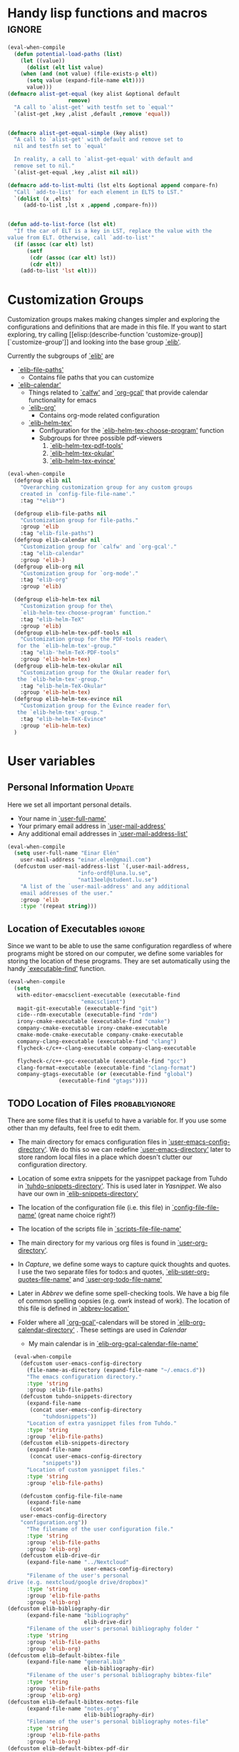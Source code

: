 #+AUTHOR: Einar Elén
#+EMAIL: einar.elen@gmail.com
#+OPTIONS: toc:3 html5-fancy:t org-html-preamble:nil
#+HTML_DOCTYPE_HTML5: t
#+PROPERTY: header-args :tangle yes
#+STARTUP: noinlineimages


* Handy lisp functions and macros                                    :ignore:
#+BEGIN_SRC emacs-lisp :tangle yes
(eval-when-compile
  (defun potential-load-paths (list)
    (let ((value))
      (dolist (elt list value)
	(when (and (not value) (file-exists-p elt))
	  (setq value (expand-file-name elt))))
      value)))
(defmacro alist-get-equal (key alist &optional default
			       remove)
  "A call to `alist-get' with testfn set to `equal'"
  `(alist-get ,key ,alist ,default ,remove 'equal))


(defmacro alist-get-equal-simple (key alist)
  "A call to `alist-get' with default and remove set to
  nil and testfn set to `equal'

  In reality, a call to `alist-get-equal' with default and
  remove set to nil."
  `(alist-get-equal ,key ,alist nil nil))

(defmacro add-to-list-multi (lst elts &optional append compare-fn)
  "Call `add-to-list' for each element in ELTS to LST."
  `(dolist (x ,elts)
     (add-to-list ,lst x ,append ,compare-fn)))


(defun add-to-list-force (lst elt)
  "If the car of ELT is a key in LST, replace the value with the
value from ELT. Otherwise, call `add-to-list'"
  (if (assoc (car elt) lst)
      (setf
       (cdr (assoc (car elt) lst))
       (cdr elt))
    (add-to-list 'lst elt)))
#+END_SRC

* Customization Groups
Customization groups makes making changes simpler and
exploring the configurations and definitions that are made
in this file. If you want to start exploring, try calling [[elisp:(describe-function
 'customize-group)][`customize-group']] and looking into the base group [[elisp:(customize-group 'elib)][`elib']].

Currently the subgroups of [[elisp:(customize-group 'elib)][`elib']] are
- [[elisp:(customize-group 'elib-file-paths)][`elib-file-paths']]
  - Contains file paths that you can customize
- [[elisp:(customize-group 'elib-calendar)][`elib-calendar']]
  - Things related to [[elisp:(describe-package 'calfw)][`calfw']] and [[elisp:(describe-function 'org-gcal)][`org-gcal']] that provide
    calendar functionality for emacs
  - [[elisp:(customize-group 'elib-org)][`elib-org']]
    - Contains org-mode related configuration
  - [[elisp:(customize-group 'elib-helm-tex)][`elib-helm-tex']]
    - Configuration for the [[elisp:(describe-function 'elib-helm-tex-choose-program)][`elib-helm-tex-choose-program']] function
    - Subgroups for three possible pdf-viewers
      1) [[elisp:(customize-group 'elib-helm-tex-pdf-tools)][`elib-helm-tex-pdf-tools']]
      2) [[elisp:(customize-group 'elib-helm-tex-okular)][`elib-helm-tex-okular']]
      3) [[elisp:(customize-group 'elib-helm-tex-evince)][`elib-helm-tex-evince']]
#+BEGIN_SRC emacs-lisp :tangle yes
(eval-when-compile
  (defgroup elib nil
    "Overarching customization group for any custom groups
    created in `config-file-file-name'."
    :tag "*elib*")

  (defgroup elib-file-paths nil
    "Customization group for file-paths."
    :group 'elib
    :tag "elib-file-paths")
  (defgroup elib-calendar nil
    "Customization group for `calfw' and `org-gcal'."
    :tag "elib-calendar"
    :group 'elib-)
  (defgroup elib-org nil
    "Customization group for `org-mode'."
    :tag "elib-org"
    :group 'elib)

  (defgroup elib-helm-tex nil
    "Customization group for the\
    `elib-helm-tex-choose-program' function."
    :tag "elib-helm-TeX"
    :group 'elib)
  (defgroup elib-helm-tex-pdf-tools nil
    "Customization group for the PDF-tools reader\
   for the `elib-helm-tex'-group."
    :tag "elib-'helm-TeX-PDF-tools"
    :group 'elib-helm-tex)
  (defgroup elib-helm-tex-okular nil
    "Customization group for the Okular reader for\
   the `elib-helm-tex'-group."
    :tag "elib-helm-TeX-Okular"
    :group 'elib-helm-tex)
  (defgroup elib-helm-tex-evince nil
    "Customization group for the Evince reader for\
   the `elib-helm-tex'-group."
    :tag "elib-helm-TeX-Evince"
    :group 'elib-helm-tex)
  )
#+END_SRC
* User variables
** Personal Information                                             :Update:
Here we set all important personal details.
- Your name in [[elisp:(describe-variable 'user-full-name)][`user-full-name']]
- Your primary email address in [[elisp:(describe-variable 'user-mail-address)][`user-mail-address']]
- Any additional email addresses in [[elisp:(describe-variable 'user-mail-address-list)][`user-mail-address-list']]

#+BEGIN_SRC emacs-lisp :tangle yes
(eval-when-compile
  (setq user-full-name "Einar Elén"
	user-mail-address "einar.elen@gmail.com")
  (defcustom user-mail-address-list `(,user-mail-address,
				      "info-ordf@luna.lu.se",
				      "nat13eel@student.lu.se")
    "A list of the `user-mail-address' and any additional
    email addresses of the user."
    :group 'elib
    :type '(repeat string)))
#+END_SRC
** Location of Executables                                          :ignore:
Since we want to be able to use the same configuration
regardless of where programs might be stored on our
computer, we define some variables for storing the location
of these programs. They are set automatically using the
handy [[elisp:(describe-function 'executable-find)][`executable-find']] function.

#+BEGIN_SRC emacs-lisp :tangle yes
(eval-when-compile
  (setq
   with-editor-emacsclient-executable (executable-find
				       "emacsclient")
   magit-git-executable (executable-find "git")
   cide--rdm-executable (executable-find "rdm")
   irony-cmake-executable (executable-find "cmake")
   company-cmake-executable irony-cmake-executable
   cmake-mode-cmake-executable company-cmake-executable
   company-clang-executable (executable-find "clang")
   flycheck-c/c++-clang-executable company-clang-executable

   flycheck-c/c++-gcc-executable (executable-find "gcc")
   clang-format-executable (executable-find "clang-format")
   company-gtags-executable (or (executable-find "global")
				(executable-find "gtags"))))
#+END_SRC
** TODO Location of Files                                   :probablyignore:
There are some files that it is useful to have a variable
for. If you use some other than my defaults, feel free to
edit them.

- The main directory for emacs configuration files in  [[elisp:(describe-variable   'user-emacs-config-directory)][`user-emacs-config-directory']]. We do this so we can redefine
  [[elisp:(describe-variable 'user-emacs-directory)][`user-emacs-directory']] later to store random local files
  in a place which doesn't clutter our configuration
  directory.
- Location of some extra snippets for the yasnippet package
  from Tuhdo in [[elisp:(describe-variable 'tuhdo-snippets-directory)][`tuhdo-snippets-directory']]. This is used
  later in [[*Yasnippet][Yasnippet]]. We also have our own in [[elisp:(describe-variable   'elib-snippets-directory)][`elib-snippets-directory']]

- The location of the configuration file (i.e. this file) in
  [[elisp:(describe-variable 'config-file-file-name)][`config-file-file-name']] (great name choice right?)
- The location of the scripts file in [[elisp:(describe-variable 'scripts-file-file-name)][`scripts-file-file-name']]
- The main directory for my various org files is found in
  [[elisp:(describe-variable 'user-org-directory)][`user-org-directory']].
- In [[*Capture][Capture]], we define some ways to capture quick thoughts
  and quotes. I use the two separate files for todo:s and
  quotes, [[elisp:(describe-variable 'elib-user-org-quotes-file-name)][`elib-user-org-quotes-file-name']] and
  [[elisp:(describe-variable 'user-org-todo-file-name)][`user-org-todo-file-name']]
- Later in [[*Abbrev][Abbrev]] we define some spell-checking tools. We
  have a big file of common spelling oopsies (e.g. owrk
  instead of work). The location of this file is defined in
  [[elisp:(describe-variable 'abbrev-location)][`abbrev-location']]
- Folder where all [[elisp:(describe-package 'org-gcal)][`org-gcal']]-calendars will be stored in
  [[elisp:(describe-variable 'elib-org-calendar-directory)][`elib-org-calendar-directory']] .  These
  settings are used in [[*Calendar][Calendar]]
  - My main calendar is in [[elisp:(describe-variable 'elib-org-gcal-calendar-file-name)][`elib-org-gcal-calendar-file-name']]

#+BEGIN_SRC emacs-lisp :tangle yes
  (eval-when-compile
    (defcustom user-emacs-config-directory
      (file-name-as-directory (expand-file-name "~/.emacs.d"))
      "The emacs configuration directory."
      :type 'string
      :group :elib-file-paths)
    (defcustom tuhdo-snippets-directory
      (expand-file-name
       (concat user-emacs-config-directory
	       "tuhdosnippets"))
      "Location of extra yasnippet files from Tuhdo."
      :type 'string
      :group 'elib-file-paths)
    (defcustom elib-snippets-directory
      (expand-file-name
       (concat user-emacs-config-directory
	       "snippets"))
      "Location of custom yasnippet files."
      :type 'string
      :group 'elib-file-paths)

    (defcustom config-file-file-name
      (expand-file-name
       (concat
	user-emacs-config-directory
	"configuration.org"))
      "The filename of the user configuration file."
      :type 'string
      :group 'elib-file-paths
      :group 'elib-org)
    (defcustom elib-drive-dir
      (expand-file-name "../Nextcloud"
                        user-emacs-config-directory)
      "Filename of the user's personal
drive (e.g. nextcloud/google drive/dropbox)"
      :type 'string
      :group 'elib-file-paths
      :group 'elib-org)
(defcustom elib-bibliography-dir
      (expand-file-name "bibliography"
                        elib-drive-dir)
      "Filename of the user's personal bibliography folder "
      :type 'string
      :group 'elib-file-paths
      :group 'elib-org)
(defcustom elib-default-bibtex-file
      (expand-file-name "general.bib"
                        elib-bibliography-dir)
      "Filename of the user's personal bibliography bibtex-file"
      :type 'string
      :group 'elib-file-paths
      :group 'elib-org)
(defcustom elib-default-bibtex-notes-file
      (expand-file-name "notes.org"
                        elib-bibliography-dir)
      "Filename of the user's personal bibliography notes-file"
      :type 'string
      :group 'elib-file-paths
      :group 'elib-org)
(defcustom elib-default-bibtex-pdf-dir
      (expand-file-name "bibtex-pdfs/"
                        elib-bibliography-dir)
      "Filename of the user's personal bibliography pdf folder"
      :type 'string
      :group 'elib-file-paths
      :group 'elib-org)

    (defcustom script-file-file-name
      (expand-file-name
       (concat user-emacs-config-directory "scripts.org"))
      "The filename of the scripts file."
      :type 'string
      :group 'elib-file-paths
      :group 'elib-org)


    (defcustom elib-user-org-directory
      (expand-file-name "org/" elib-drive-dir)
      "Directory where most org files are stored."
      :type 'string
      :group 'elib-file-paths
      :group 'elib-org)


    (defcustom elib-org-calendar-directory
      (concat
       elib-user-org-directory "cal/")
      "The directory where calendar files for `org-gcal' are
      stored."
      :group 'elib-calendar
      :group 'elib-file-paths
      :group 'elib-org
      :type 'string)
    (defcustom elib-org-gcal-calendar-file-name
      (concat elib-org-calendar-directory "gmail.org")
      "Filename of the main calendar file."
      :type 'string
      :group 'elib-calendar
      :group 'elib-file-paths
      :group 'elib-org)

(defcustom elib-user-org-calendar-secrets-file
      (concat elib-org-calendar-directory "orgsettings.el")
      ""
      :group 'elib-org
      :group 'elib-file-paths
      :group 'elib-calendar
      )
(defcustom elib-user-org-caldav-secrets-file
      (concat elib-org-calendar-directory "caldav.org")
      ""
      :group 'elib-org
      :group 'elib-file-paths
      :group 'elib-calendar
      )




    (defcustom elib-user-org-quotes-file-name
      (concat elib-user-org-directory "quotes.org")
      ""
      :group 'elib-org
      :group 'elib-file-paths
      )
(defcustom elib-user-org-notes-file-name
      (concat elib-user-org-directory "writing.org")
      ""
      :group 'elib-org
      :group 'elib-file-paths
      )
    (defcustom elib-user-org-resources-file-name
      (concat elib-user-org-directory "resources.org")
      ""
      :group 'elib-org
      :group 'elib-file-paths
      )
    (defcustom elib-user-org-links-file-name
      (concat elib-user-org-directory "links.org")
      ""
      :group 'elib-org
      :group 'elib-file-paths
      )
    (defcustom elib-user-org-gtd-inbox
      (expand-file-name
       (concat  elib-user-org-directory "inbox@"
		(replace-regexp-in-string
		 "\n$" ""
		 (shell-command-to-string "uname -n") )".org"  ))
      ""
      :group 'elib-org
      :group 'elib-file-paths
      )
    (defcustom elib-user-org-gtd-file (concat elib-user-org-directory "gtd.org")
      ""
      :group 'elib-org
      :group 'elib-file-paths
      )
    (defcustom elib-user-org-someday-maybe-file (concat elib-user-org-directory "someday.org")
      ""
      :group 'elib-org
      :group 'elib-file-paths
      )
    (defcustom elib-user-org-phone-file (concat elib-user-org-directory "phone.org")
      ""
      :group 'elib-org
      :group 'elib-file-paths
      )
    (defcustom elib-org-async-init-file (concat user-emacs-config-directory
						"orginit.el")
      ""
      :group 'elib-org
      :group 'elib-file-paths
      )

    (defcustom elib-user-org-caldav-settings-file
      (concat
       elib-org-calendar-directory "caldavsettings.el")
      ""
      :group 'elib-org
      :group 'elib-file-paths
      :group 'elib-calendar
      )


    (defcustom abbrev-location (expand-file-name ".abbrev_defs" user-emacs-config-directory)
      ""
      :group 'abbrev
      :group 'elib-file-paths
      ))
#+END_SRC


** Load Paths                                               :probablyignore:
*** TODO Create the script to install all of the packages
Most programs are installed using emacs package manager and
we do not need to tell it anything about where to find the
lisp-code for the package. Some packages might be installed
by your operating system (in my case, asymptote) or manually
(in my case, mu4e). If you use these packages you might need
to install them specially. I have written a script for
installing these packages which can check out if you want in
[[elisp:(describe-variable 'load-path-script-location)][`load-path-script-location']].

The load-paths are defined using the handy little function
[[elisp:(describe-function 'potential-load-paths)][`potential-load-paths']] which takes a list of potential paths
and returns the full file-name of the first one that exists
on the file-system.

The packages and their load-paths are:
- [[*Mu4e][Mu4e]] is an email-reader in emacs. I compile mu4e from
  source and have to add the load-path manually. The
  load-path variable is [[elisp:(describe-variable 'elib-mu4e-load-path)][`elib-mu4e-load-path']].
- In [[*Calendar][Calendar]], I use the package [[elisp:(describe-variable 'org-gcal)][`org-gcal']] to synchronise
  google calendar with my org-mode calendar files. Sadly,
  there is a bug which prevents you from using more than one
  calendar. There is a solution which someone has tried to
  get into the main package but at the moment it isn't
  there. I therefore use a patched version of the package
  which I have to install manually. The load-path variable
  is [[elisp:(describe-variable 'elib-org-gcal-load-path)][`elib-org-gcal-load-path']].
- [[*Rtags][Rtags]] is an incredibly powerful tool for handling code. I
  used to install this manually but since Fedora 28 (I
  think?) there is an operating system which provides
  it. The load-path is defined in [[elisp:(describe-variable 'elib-rtags-load-path)][`elib-rtags-load-path']].
- I often use the programming language [[https://en.wikipedia.org/wiki/Asymptote_(vector_graphics_language)][Asymptote]] to generate
  vector graphics for graphs. It comes with great
  integration into Emacs and is designed to be used with
  [[*LaTeX/AUCTeX][LaTeX]] and I install it together with the other AUCTeX
  features. I install asymptote through my operating system
  package manager and add the load-path for its lisp-code
  using the variable [[elisp:(describe-variable 'elib-asymptote-load-path)][`elib-asymptote-load-path']].

#+BEGIN_SRC emacs-lisp :tangle yes
(eval-when-compile
  (defvar load-path-script-location
    (expand-file-name (concat user-emacs-config-directory "special-packages.el")))
  (defvar elib-org-gcal-load-path (expand-file-name "~/src/org-gcal/"))
  (defvar elib-rtags-load-path
    (potential-load-paths
     `("/usr/share/emacs/site-lisp/rtags/"
       ,(concat user-emacs-config-directory
                "../src/rtags/src/"))))
  (defvar elib-mu4e-load-path
    (potential-load-paths
     '("~/.local/share/emacs/site-lisp/mu4e"
       "/usr/local/share/emacs/site-lisp/mu4e"
       "/usr/local/share/emacs/site-lisp/mu/mu4e"
       "~/.emacs.d/mu4e")))
  (defvar elib-asymptote-load-path
    (potential-load-paths '("/usr/share/asymptote/"))))
#+END_SRC
** TeX Viewers                                                      :ignore:
AUCTeX is great but one weird thing about is that it only
allows you to chose one program to use for viewing your pdf:s
you create. I have created a little [[*Helm][Helm]]-program which lets
you switch between viewers.
The function is called [[elisp:(describe-function
'elib-helm-tex-choose-program)][`elib-helm-tex-choose-program']]
and in [[*LaTeX/AUCTeX][LaTeX/AUCTeX]] we bind it to "C-c v"
in [[elisp:(describe-function 'LaTeX-mode)][`LaTeX-mode']]. I used
this to learn a bit more about the customization features of
emacs so it is definitely more complicated than what is
strictly necessary.


You should not need to modify any of these variables but
feel free to study them and come with suggestions of how to
do it in a more proper way if you like. If you wish to add
some other program as a pdf-reader than the ones listed in
[[elisp:(describe-variable 'elib-helm-tex-alist)][`elib-helm-tex-alist']].

You can also customize my settings through the group [[elisp:(customize-group
 'elib-helm-tex)][`elib-helm-tex']].

#+BEGIN_SRC emacs-lisp :tangle yes
(eval-when-compile
  (require 'helm)
  (eval-after-load "tex"
    '(eval-after-load "helm"
       '(progn
#+END_SRC
*** Evince
:PROPERTIES:
:ID:       1cadd0e8-3eb1-4a53-88f5-8beac438cfc8
:END:
Here we define everything necessary for the evince
pdf-reader (i.e. the default pdf-reader for the GNOME
desktop environment).

The variables you can customize in the
[[elisp:(customize-group 'elib-helm-tex-evince)][`elib-helm-tex-evince']]-subgroup are
- [[elisp:(describe-variable 'elib-helm-tex-evince-human-readable)][`elib-helm-tex-evince-human-readable']]
- [[elisp:(describe-variable 'elib-helm-tex-evince)][`elib-helm-tex-evince']]

#+BEGIN_SRC emacs-lisp :tangle yes
(defcustom elib-helm-tex-evince-human-readable
  "Evince"
  "Human readable name for the Evince PDF viewer."
  :type 'string
  :group 'elib-helm-tex-evince)


(defcustom elib-helm-tex-evince
  `((output-pdf ,elib-helm-tex-evince-human-readable)
    (,elib-helm-tex-evince-human-readable
     TeX-evince-sync-view
     "evince"
     ))
  "Settings for the Evince viewer. Consists of two\
 lists:\n
The first list consisting of the symbol corresponding the
output type defined in `TeX-view-predicate-list' or
`TeX-view-predicate-list-builtin' (PDF) and a human readable
string. The format is for `tex-view-program-selection'
variable.\n

The second list consisting of a human readable string, and
one of the following:

- A string corresponding to a command line to be run as a
process
- An elisp function to execute through `TeX-command-master'
- An elisp function to execute through `TeX-command-master'
and a list of strings with arguments to the function (I
think?).

The format is for `TeX-view-program-list'. The format is
well non-well documented there."
  :type
  '(list
    (list symbol string)
    (list string
          (choice (repeat string)
                  function
                  (list function (repeat
                                  string))
                  (list string
                        (list symbol
                              (choice
                               string
                               (repeat string)
                               ))))
          sexp))
  :group 'elib-helm-tex-evince)

#+END_SRC
*** Okular
:PROPERTIES:
:ID:       b75d4538-2b24-4bd8-9d6a-e1c042c25a4c
:END:
Here we define everything necessary for the Okular
pdf-reader (i.e. the default pdf-reader for the KDE desktop
environment).

The variables you can customize in the
[[elisp:(customize-group 'elib-helm-tex-okular)][`elib-helm-tex-okular']]-subgroup are
- [[elisp:(describe-variable 'elib-helm-tex-okular-human-readable)][`elib-helm-tex-okular-human-readable']]
- [[elisp:(describe-variable 'elib-helm-tex-okular)][`elib-helm-tex-okular']]

#+BEGIN_SRC emacs-lisp :tangle yes
(defcustom elib-helm-tex-okular-human-readable
  "Okular"
  "Human readable name for the Okular PDF viewer."
  :type 'string
  :group 'elib-helm-tex-okular)

(defcustom elib-helm-tex-okular
  `((output-pdf ,elib-helm-tex-okular-human-readable)
    (,elib-helm-tex-okular-human-readable
     ("okular --unique %o"
      (mode-io-correlate "#src:%n%a"))
     "okular"))
  ;; elib-helm-tex-okular
  ;; TeX-view-program-list-builtin
  "Settings for the Okular viewer. Consists of two\
 lists:\n
The first list consisting of the symbol corresponding the
output type defined in `TeX-view-predicate-list' or
`TeX-view-predicate-list-builtin' (PDF) and a human readable
string. The format is for `tex-view-program-selection'
variable.\n

The second list consisting of a human readable string, and
one of the following:

- A string corresponding to a command line to be run as a
process
- An elisp function to execute through `TeX-command-master'
- An elisp function to execute through `TeX-command-master'
and a list of strings with arguments to the function (I
think?).

The format is for `TeX-view-program-list'. The format is
well non-well documented there."
  :type
  '(list
    (list symbol string)
    (list string
          (choice (repeat string)
                  function
                  (list function (repeat
                                  string))
                  (list string
                        (list symbol
                              (choice
                               string
                               (repeat string)
                               ))))
          sexp))
  :group 'elib-helm-tex-okular)



#+END_SRC
*** PDF-Tools
:PROPERTIES:
:ID:       f8e6e669-5391-4c1c-aaf7-6313500c2ed1
:END:
Here we define everything necessary for PDF-tools, the pdf
viewer that we install over in [[*PDF-Handling][PDF-Handling]]. Unlike evince
and okular, pdf-tools is displaying within emacs which means
you have access to all the powers that emacs entails.

The variables you can customize in the
[[elisp:(customize-group 'elib-helm-tex-pdf-tools)][`elib-helm-tex-pdf-tools']]-subgroup are
- [[elisp:(describe-variable 'elib-helm-tex-pdf-tools-human-readable)][`elib-helm-tex-pdf-tools-human-readable']]
- [[elisp:(describe-variable 'elib-helm-tex-pdf-tools)][`elib-helm-tex-pdf-tools']]

#+BEGIN_SRC emacs-lisp :tangle yes
(defcustom elib-helm-tex-pdf-tools-human-readable
  "PDF-tools"
  "Human readable name for the PDF-tools PDF viewer."
  :type 'string
  :group 'elib-helm-tex-pdf-tools)

(defcustom elib-helm-tex-pdf-tools
  `((output-pdf ,elib-helm-tex-pdf-tools-human-readable)
    (,elib-helm-tex-pdf-tools-human-readable TeX-pdf-tools-sync-view))
  "Settings for the PDF-tools viewer. Consists of two\
 lists:\n
The first list consisting of the symbol corresponding the
output type defined in `TeX-view-predicate-list' or
`TeX-view-predicate-list-builtin' (PDF) and a human readable
string. The format is for `tex-view-program-selection'
variable.\n

The second list consisting of a human readable string, and
one of the following:

- A string corresponding to a command line to be run as a
process
- An elisp function to execute through `TeX-command-master'
- An elisp function to execute through `TeX-command-master'
and a list of strings with arguments to the function (I
think?).

The format is for `TeX-view-program-list'. The format is
well non-well documented there."
  :type
  '(list
    (list symbol string)
    (list string
          (choice (repeat string)
                  function
                  (list function (repeat
                                  string))
                  (list string
                        (list symbol
                              (choice
                               string
                               (repeat string)
                               ))))
          sexp))
  :group 'elib-helm-tex-pdf-tools)
#+END_SRC
*** Helm-TeX-View Selection
:PROPERTIES:
:ID:       a5d08609-09fa-4699-ad06-1565a2929276
:END:
#+BEGIN_SRC emacs-lisp :tangle yes
(defcustom elib-helm-tex-sources
  (helm-build-sync-source
      "TeX View Selection"
    :candidates 'elib-helm-tex-candidates
    :action 'elib-helm-tex-set-variables
    :persistent-action 'elib-helm-tex-set-variables)
  "A `helm-sync-source' for TeX View Selection. You
  probably don't need to modify this."
  :type 'helm-source-sync
  :group 'elib-helm-tex)

(defun elib-helm-tex-choose-program ()
  (interactive)
  (helm :sources elib-helm-tex-sources :buffer
	"*elib-helm-tex-view*"))

(defun elib-helm-tex-set-variables (choice)
  (setf (alist-get 'output-pdf TeX-view-program-selection)
	(cdr (cadr (assoc choice
                          elib-helm-tex-alist)))))

(defcustom elib-helm-tex-candidates
  `(,elib-helm-tex-pdf-tools-human-readable
    ,elib-helm-tex-evince-human-readable
    ,elib-helm-tex-okular-human-readable)
  "List of human readable names for all pdf viewers to\
 choose from."
  :type '(repeat string)
  :group 'elib-helm-tex)

(defvar elib-helm-tex-alist
  `((,elib-helm-tex-pdf-tools-human-readable
     . ,elib-helm-tex-pdf-tools)
    (,elib-helm-tex-evince-human-readable
     . ,elib-helm-tex-evince)
    (,elib-helm-tex-okular-human-readable
     . ,elib-helm-tex-okular)))

(defvar elib-helm-tex-program-list
  (let ((value))
    (dolist (x elib-helm-tex-alist value)
      (add-to-list 'value (caddr x)))))

(add-to-list-multi 'TeX-view-program-list
		   elib-helm-tex-program-list)
#+END_SRC
#+BEGIN_SRC emacs-lisp :tangle yes
))))
#+END_SRC
